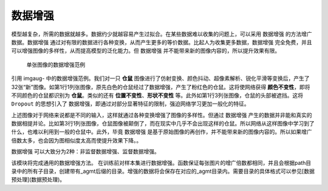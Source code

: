 
数据增强
====================

模型越复杂，所需的数据就越多。数据约少就越容易产生过拟合。在某些数据难以收集的问题上，可以采用 ``数据增强`` 的方法增广数据。``数据增强`` 通过对有限的数据进行各种变换，从而产生更多的等价数据。比起人为收集更多数据，``数据增强`` 完全免费，并且可以增强图像的多样性，从而提高模型的泛化能力。但 ``数据增强`` 并不能带来新的图像内容的，所以提升效果有限。

.. figure:: ../images/preprocessing/heavy.jpg
    :alt: Heavy augmentations

    单张图像的数据增强范例

引用 imgaug- 中的数据增强范例。我们对一只 **仓鼠** 图像进行了仿射变换、颜色抖动、超像素解析、锐化平滑等变换后，产生了32张“新”图像。如第1行1列张图像，原先白色的仓鼠经过了数据增强，产生了粉红色的仓鼠。这将使网络获得 **颜色不变性**，即将不同颜色的仓鼠都识别为 **仓鼠**。类似的还有 **位置不变性**、**形状不变性** 等。此外如第1行3列张图像，仓鼠的头部被遮挡。这将 ``Dropout`` 的思想引入了 ``数据增强``，即通过对部分显著特征的限制，强迫网络学习更加一般化的特征。

.. _imgaug: https://github.com/aleju/imgaug

上述图像对于网络来说都是不同的输入，这样就通过各种变换增强了图像的多样性。但通过 ``数据增强`` 产生的数据并非能和真实的数据相提并论。比如第3行1列张图像，仓鼠图像被颠倒了，而在现实中几乎不会出现这样的仓鼠。所以网络从这样图像中学习到了什么，也难以利用到一般的仓鼠中。此外，毕竟 ``数据增强`` 是基于原始图像的再创作，并不能带来新的图像内容的。所以如果增广倍数太多，也会因为图相似度太高而使提升效果下降。。

``数据增强`` 可以大致分为2种：非监督数据增强、监督数据增强。




该模块将完成通用的数据增强方法。
在训练前对样本集进行数据增强。函数保证每张图片的增广倍数都相同，并且会根据path目录中的所有子目录，创建带有_agmt后缀的目录。增强的数据将会保存在对应的_agmt目录内。需要目录的具体格式可以参见[数据预处理](数据预处理)。






     
     
     
     
     
     